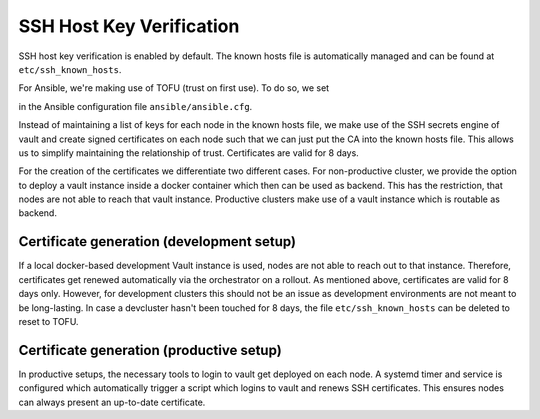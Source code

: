 SSH Host Key Verification
=========================

SSH host key verification is enabled by default.
The known hosts file is automatically managed and can be found at
``etc/ssh_known_hosts``.

For Ansible, we're making use of TOFU (trust on first use).
To do so, we set

.. code::ini

  [ssh_connection]
  # ...
  ssh_args=-o StrictHostKeyChecking=accept-new -o UserKnownHostsFile=../../etc/ssh_known_hosts
  # ...

in the Ansible configuration file ``ansible/ansible.cfg``.

Instead of maintaining a list of keys for each node in the known hosts file,
we make use of the SSH secrets engine of vault and create signed certificates
on each node such that we can just put the CA into the known hosts file.
This allows us to simplify maintaining the relationship of trust.
Certificates are valid for 8 days.

For the creation of the certificates we differentiate two different cases.
For non-productive cluster, we provide the option to deploy a vault instance
inside a docker container which then can be used as backend.
This has the restriction, that nodes are not able to reach that vault instance.
Productive clusters make use of a vault instance which is routable as backend.

Certificate generation (development setup)
------------------------------------------

If a local docker-based development Vault instance is used,
nodes are not able to reach out to that instance.
Therefore, certificates get renewed automatically via the orchestrator
on a rollout.
As mentioned above, certificates are valid for 8 days only.
However, for development clusters this should not be an issue as
development environments are not meant to be long-lasting.
In case a devcluster hasn't been touched for 8 days, the file
``etc/ssh_known_hosts`` can be deleted to reset to TOFU.

Certificate generation (productive setup)
-----------------------------------------

In productive setups, the necessary tools to login to vault get deployed on
each node.
A systemd timer and service is configured which automatically trigger a script
which logins to vault and renews SSH certificates.
This ensures nodes can always present an up-to-date certificate.
